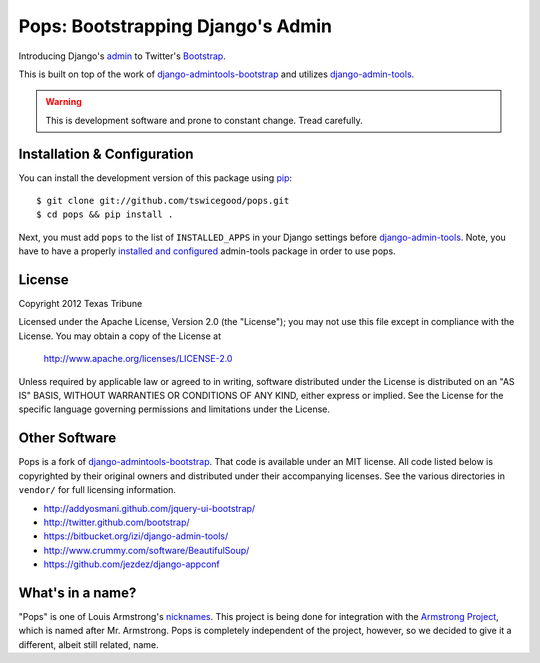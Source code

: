 Pops: Bootstrapping Django's Admin
=================================
Introducing Django's `admin`_ to Twitter's `Bootstrap`_.

This is built on top of the work of `django-admintools-bootstrap`_ and utilizes
`django-admin-tools`_.

.. warning:: This is development software and prone to constant change.  Tread carefully.


.. _admin: https://docs.djangoproject.com/en/1.4/ref/contrib/admin/
.. _Bootstrap: http://twitter.github.com/bootstrap/
.. _django-admintools-bootstrap: https://bitbucket.org/salvator/django-admintools-bootstrap
.. _django-admin-tools: http://django-admin-tools.readthedocs.org/en/latest/index.html


Installation & Configuration
----------------------------
You can install the development version of this package using `pip`_:

::

    $ git clone git://github.com/tswicegood/pops.git
    $ cd pops && pip install .

Next, you must add ``pops`` to the list of ``INSTALLED_APPS`` in your Django
settings before `django-admin-tools`_.  Note, you have to have a properly
`installed and configured`_ admin-tools package in order to use pops.

.. _pip: http://www.pip-installer.org/
.. _installed and configured: http://django-admin-tools.readthedocs.org/en/latest/quickstart.html#installing-django-admin-tools


License
-------
Copyright 2012 Texas Tribune

Licensed under the Apache License, Version 2.0 (the "License");
you may not use this file except in compliance with the License.
You may obtain a copy of the License at

   http://www.apache.org/licenses/LICENSE-2.0

Unless required by applicable law or agreed to in writing, software
distributed under the License is distributed on an "AS IS" BASIS,
WITHOUT WARRANTIES OR CONDITIONS OF ANY KIND, either express or implied.
See the License for the specific language governing permissions and
limitations under the License.


Other Software
--------------
Pops is a fork of `django-admintools-bootstrap`_.  That code is available under
an MIT license.  All code listed below is copyrighted by their original owners
and distributed under their accompanying licenses.  See the various directories
in ``vendor/`` for full licensing information.

* http://addyosmani.github.com/jquery-ui-bootstrap/
* http://twitter.github.com/bootstrap/
* https://bitbucket.org/izi/django-admin-tools/
* http://www.crummy.com/software/BeautifulSoup/
* https://github.com/jezdez/django-appconf

What's in a name?
-----------------
"Pops" is one of Louis Armstrong's `nicknames`_.  This project is being done
for integration with the `Armstrong Project`_, which is named after Mr.
Armstrong.  Pops is completely independent of the project, however, so we
decided to give it a different, albeit still related, name.

.. _nicknames: http://en.wikipedia.org/wiki/Louis_Armstrong#Nicknames
.. _Armstrong Project: http://armstrongcms.org/
